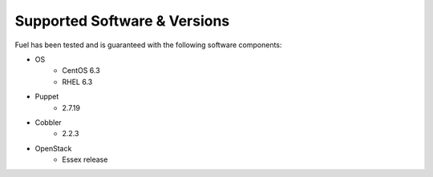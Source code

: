 Supported Software & Versions
=============================

Fuel has been tested and is guaranteed with the following software components:

* OS
    * CentOS 6.3
    * RHEL 6.3
* Puppet
    * 2.7.19
* Cobbler
    * 2.2.3
* OpenStack
    * Essex release
